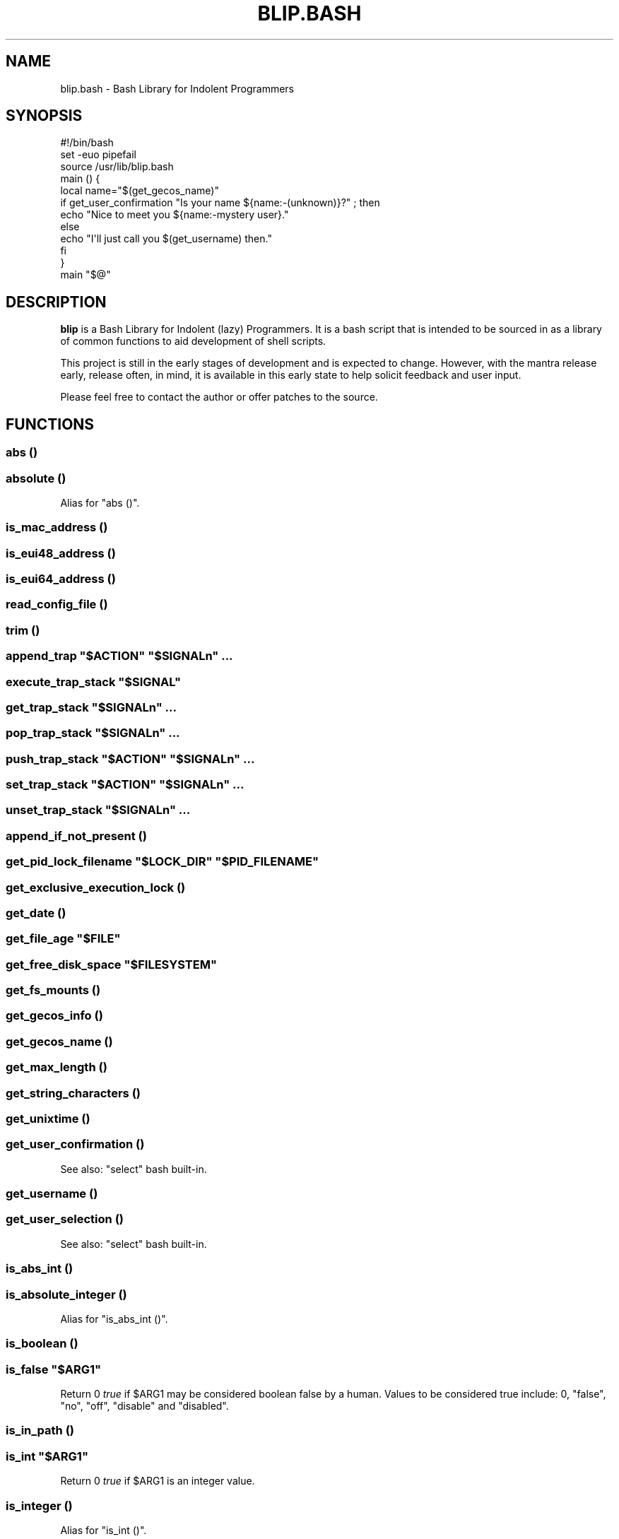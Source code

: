 .\" Automatically generated by Pod::Man 2.27 (Pod::Simple 3.28)
.\"
.\" Standard preamble:
.\" ========================================================================
.de Sp \" Vertical space (when we can't use .PP)
.if t .sp .5v
.if n .sp
..
.de Vb \" Begin verbatim text
.ft CW
.nf
.ne \\$1
..
.de Ve \" End verbatim text
.ft R
.fi
..
.\" Set up some character translations and predefined strings.  \*(-- will
.\" give an unbreakable dash, \*(PI will give pi, \*(L" will give a left
.\" double quote, and \*(R" will give a right double quote.  \*(C+ will
.\" give a nicer C++.  Capital omega is used to do unbreakable dashes and
.\" therefore won't be available.  \*(C` and \*(C' expand to `' in nroff,
.\" nothing in troff, for use with C<>.
.tr \(*W-
.ds C+ C\v'-.1v'\h'-1p'\s-2+\h'-1p'+\s0\v'.1v'\h'-1p'
.ie n \{\
.    ds -- \(*W-
.    ds PI pi
.    if (\n(.H=4u)&(1m=24u) .ds -- \(*W\h'-12u'\(*W\h'-12u'-\" diablo 10 pitch
.    if (\n(.H=4u)&(1m=20u) .ds -- \(*W\h'-12u'\(*W\h'-8u'-\"  diablo 12 pitch
.    ds L" ""
.    ds R" ""
.    ds C` ""
.    ds C' ""
'br\}
.el\{\
.    ds -- \|\(em\|
.    ds PI \(*p
.    ds L" ``
.    ds R" ''
.    ds C`
.    ds C'
'br\}
.\"
.\" Escape single quotes in literal strings from groff's Unicode transform.
.ie \n(.g .ds Aq \(aq
.el       .ds Aq '
.\"
.\" If the F register is turned on, we'll generate index entries on stderr for
.\" titles (.TH), headers (.SH), subsections (.SS), items (.Ip), and index
.\" entries marked with X<> in POD.  Of course, you'll have to process the
.\" output yourself in some meaningful fashion.
.\"
.\" Avoid warning from groff about undefined register 'F'.
.de IX
..
.nr rF 0
.if \n(.g .if rF .nr rF 1
.if (\n(rF:(\n(.g==0)) \{
.    if \nF \{
.        de IX
.        tm Index:\\$1\t\\n%\t"\\$2"
..
.        if !\nF==2 \{
.            nr % 0
.            nr F 2
.        \}
.    \}
.\}
.rr rF
.\" ========================================================================
.\"
.IX Title "BLIP.BASH 3"
.TH BLIP.BASH 3 "2016-10-22" "blip.bash 0.1" "blip.bash"
.\" For nroff, turn off justification.  Always turn off hyphenation; it makes
.\" way too many mistakes in technical documents.
.if n .ad l
.nh
.SH "NAME"
blip.bash \- Bash Library for Indolent Programmers
.SH "SYNOPSIS"
.IX Header "SYNOPSIS"
.Vb 1
\& #!/bin/bash
\& 
\& set \-euo pipefail
\& source /usr/lib/blip.bash
\& 
\& main () {
\&     local name="$(get_gecos_name)"
\&     if get_user_confirmation "Is your name ${name:\-(unknown)}?" ; then
\&         echo "Nice to meet you ${name:\-mystery user}."
\&     else
\&         echo "I\*(Aqll just call you $(get_username) then."
\&     fi
\& }
\& 
\& main "$@"
.Ve
.SH "DESCRIPTION"
.IX Header "DESCRIPTION"
\&\fBblip\fR is a Bash Library for Indolent (lazy) Programmers. It is a bash script that
is intended to be sourced in as a library of common functions to aid development
of shell scripts.
.PP
This project is still in the early stages of development and is expected to
change. However, with the mantra release early, release often, in mind, it
is available in this early state to help solicit feedback and user input.
.PP
Please feel free to contact the author or offer patches to the source.
.SH "FUNCTIONS"
.IX Header "FUNCTIONS"
.SS "abs ()"
.IX Subsection "abs ()"
.SS "absolute ()"
.IX Subsection "absolute ()"
Alias for \f(CW\*(C`abs ()\*(C'\fR.
.SS "is_mac_address ()"
.IX Subsection "is_mac_address ()"
.SS "is_eui48_address ()"
.IX Subsection "is_eui48_address ()"
.SS "is_eui64_address ()"
.IX Subsection "is_eui64_address ()"
.SS "read_config_file ()"
.IX Subsection "read_config_file ()"
.SS "trim ()"
.IX Subsection "trim ()"
.ie n .SS "append_trap ""$ACTION"" ""$SIGNALn"" ..."
.el .SS "append_trap ``$ACTION'' ``$SIGNALn'' ..."
.IX Subsection "append_trap $ACTION $SIGNALn ..."
.ie n .SS "execute_trap_stack ""$SIGNAL"""
.el .SS "execute_trap_stack ``$SIGNAL''"
.IX Subsection "execute_trap_stack $SIGNAL"
.ie n .SS "get_trap_stack ""$SIGNALn"" ..."
.el .SS "get_trap_stack ``$SIGNALn'' ..."
.IX Subsection "get_trap_stack $SIGNALn ..."
.ie n .SS "pop_trap_stack ""$SIGNALn"" ..."
.el .SS "pop_trap_stack ``$SIGNALn'' ..."
.IX Subsection "pop_trap_stack $SIGNALn ..."
.ie n .SS "push_trap_stack ""$ACTION"" ""$SIGNALn"" ..."
.el .SS "push_trap_stack ``$ACTION'' ``$SIGNALn'' ..."
.IX Subsection "push_trap_stack $ACTION $SIGNALn ..."
.ie n .SS "set_trap_stack ""$ACTION"" ""$SIGNALn"" ..."
.el .SS "set_trap_stack ``$ACTION'' ``$SIGNALn'' ..."
.IX Subsection "set_trap_stack $ACTION $SIGNALn ..."
.ie n .SS "unset_trap_stack ""$SIGNALn"" ..."
.el .SS "unset_trap_stack ``$SIGNALn'' ..."
.IX Subsection "unset_trap_stack $SIGNALn ..."
.SS "append_if_not_present ()"
.IX Subsection "append_if_not_present ()"
.ie n .SS "get_pid_lock_filename ""$LOCK_DIR"" ""$PID_FILENAME"""
.el .SS "get_pid_lock_filename ``$LOCK_DIR'' ``$PID_FILENAME''"
.IX Subsection "get_pid_lock_filename $LOCK_DIR $PID_FILENAME"
.SS "get_exclusive_execution_lock ()"
.IX Subsection "get_exclusive_execution_lock ()"
.SS "get_date ()"
.IX Subsection "get_date ()"
.ie n .SS "get_file_age ""$FILE"""
.el .SS "get_file_age ``$FILE''"
.IX Subsection "get_file_age $FILE"
.ie n .SS "get_free_disk_space ""$FILESYSTEM"""
.el .SS "get_free_disk_space ``$FILESYSTEM''"
.IX Subsection "get_free_disk_space $FILESYSTEM"
.SS "get_fs_mounts ()"
.IX Subsection "get_fs_mounts ()"
.SS "get_gecos_info ()"
.IX Subsection "get_gecos_info ()"
.SS "get_gecos_name ()"
.IX Subsection "get_gecos_name ()"
.SS "get_max_length ()"
.IX Subsection "get_max_length ()"
.SS "get_string_characters ()"
.IX Subsection "get_string_characters ()"
.SS "get_unixtime ()"
.IX Subsection "get_unixtime ()"
.SS "get_user_confirmation ()"
.IX Subsection "get_user_confirmation ()"
See also: \f(CW\*(C`select\*(C'\fR bash built-in.
.SS "get_username ()"
.IX Subsection "get_username ()"
.SS "get_user_selection ()"
.IX Subsection "get_user_selection ()"
See also: \f(CW\*(C`select\*(C'\fR bash built-in.
.SS "is_abs_int ()"
.IX Subsection "is_abs_int ()"
.SS "is_absolute_integer ()"
.IX Subsection "is_absolute_integer ()"
Alias for \f(CW\*(C`is_abs_int ()\*(C'\fR.
.SS "is_boolean ()"
.IX Subsection "is_boolean ()"
.ie n .SS "is_false ""$ARG1"""
.el .SS "is_false ``$ARG1''"
.IX Subsection "is_false $ARG1"
Return \f(CW0\fR \fItrue\fR if \f(CW$ARG1\fR may be considered boolean false by a
human. Values to be considered true include: \f(CW0\fR, \f(CW\*(C`false\*(C'\fR, \f(CW\*(C`no\*(C'\fR, \f(CW\*(C`off\*(C'\fR,
\&\f(CW\*(C`disable\*(C'\fR and \f(CW\*(C`disabled\*(C'\fR.
.SS "is_in_path ()"
.IX Subsection "is_in_path ()"
.ie n .SS "is_int ""$ARG1"""
.el .SS "is_int ``$ARG1''"
.IX Subsection "is_int $ARG1"
Return \f(CW0\fR \fItrue\fR if \f(CW$ARG1\fR is an integer value.
.SS "is_integer ()"
.IX Subsection "is_integer ()"
Alias for \f(CW\*(C`is_int ()\*(C'\fR.
.ie n .SS "is_true ""$ARG1"""
.el .SS "is_true ``$ARG1''"
.IX Subsection "is_true $ARG1"
Return \f(CW0\fR \fItrue\fR if \f(CW$ARG1\fR may be considered boolean true by a
human. Values to be considered true include: \f(CW1\fR, \f(CW\*(C`true\*(C'\fR, \f(CW\*(C`yes\*(C'\fR, \f(CW\*(C`on\*(C'\fR,
\&\f(CW\*(C`enable\*(C'\fR and \f(CW\*(C`enabled\*(C'\fR.
.SS "is_word_in_string ()"
.IX Subsection "is_word_in_string ()"
.SS "to_lower ()"
.IX Subsection "to_lower ()"
.SS "to_upper ()"
.IX Subsection "to_upper ()"
.ie n .SS "url_exists ""$URL"""
.el .SS "url_exists ``$URL''"
.IX Subsection "url_exists $URL"
Return \f(CW0\fR \fI(true)\fR if \f(CW$URL\fR exists, as determined by a 2XX \s-1HTTP\s0 response
code. Otherwise returns \f(CW1\fR \fI(false)\fR.
Requires the \f(CW\*(C`curl\*(C'\fR command to be present in the shell search path.
.ie n .SS "url_http_header ""$URL"""
.el .SS "url_http_header ``$URL''"
.IX Subsection "url_http_header $URL"
Outputs (echos to \f(CW\*(C`STDOUT\*(C'\fR) the full \s-1HTTP\s0 response headers returned by the remote
web server for \f(CW$URL\fR.
Requires the \f(CW\*(C`curl\*(C'\fR command to be present in the shell search path.
.ie n .SS "url_http_response_code ""$URL"""
.el .SS "url_http_response_code ``$URL''"
.IX Subsection "url_http_response_code $URL"
Outputs (echos to \f(CW\*(C`STDOUT\*(C'\fR) the \s-1HTTP\s0 response code returned by the remote
web server for \f(CW$URL\fR.
Requires the \f(CW\*(C`curl\*(C'\fR command to be present in the shell search path.
.SH "VARIABLES"
.IX Header "VARIABLES"
.SS "\s-1BLIP_VERSION\s0"
.IX Subsection "BLIP_VERSION"
Contains the version of \fBblip\fR as a string value.
.PP
Example: \f(CW\*(C`0.01\-3\-prerelease\*(C'\fR
.SS "\s-1BLIP_VERSINFO\s0"
.IX Subsection "BLIP_VERSINFO"
A 4\-element array containing version information about the version of \fBblip\fR.
.PP
Example:
.PP
.Vb 4
\& BLIP_VERSINFO[0] = 0          # Major version number
\& BLIP_VERSINFO[1] = 01         # Minor version number
\& BLIP_VERSINFO[2] = 3          # Patch / release number
\& BLIP_VERSINFO[3] = prerelease # Release status
.Ve
.SS "\s-1BLIP_START_UNIXTIME\s0"
.IX Subsection "BLIP_START_UNIXTIME"
.SS "\s-1BLIP_TRAP_MAP\s0"
.IX Subsection "BLIP_TRAP_MAP"
.SS "\s-1BLIP_TRAP_STACK\s0"
.IX Subsection "BLIP_TRAP_STACK"
.SS "\s-1ANSI, &\s0 ANSI_*"
.IX Subsection "ANSI, & ANSI_*"
These variables contain common \s-1ANSI\s0 terminal colour codes.
.PP
A list of all keys within the \f(CW\*(C`ANSI\*(C'\fR associative array may be obtained
through the following code example:
.PP
.Vb 3
\& BLIP_ANSI_VARIABLES=1
\& source /usr/lib/blip.bash
\& echo "${!ANSI[@]}"
.Ve
.PP
See also #BLIP_ANSI_VARIABLES in the #ENVIRONMENT section below.
.SH "ENVIRONMENT"
.IX Header "ENVIRONMENT"
.SS "\s-1BLIP_DEBUG_LOGLEVEL\s0"
.IX Subsection "BLIP_DEBUG_LOGLEVEL"
.SS "\s-1BLIP_ALLOW_FOREIGN_SHELLS\s0"
.IX Subsection "BLIP_ALLOW_FOREIGN_SHELLS"
When set to \f(CW1\fR, inhibits \f(CW\*(C`exit\*(C'\fR functionality to abort operation
when \fBblip\fR determines that it is not running inside a bash shell interpreter.
.PP
See also #BLIP_INTERNAL_FATAL_ACTION.
.SS "\s-1BLIP_INTERNAL_FATAL_ACTION\s0"
.IX Subsection "BLIP_INTERNAL_FATAL_ACTION"
Specifies the command to execute when \f(CW\*(C`blip\*(C'\fR encounters a fatal internal
condition such as being called by an incompatible foreign shell, or not meeting
the minimum version requirements set by the \f(CW\*(C`BLIP_REQUIRE_VERSION\*(C'\fR variable.
.PP
Defaults to \f(CW\*(C`exit 2\*(C'\fR.
.PP
See also: #BLIP_REQUIRE_VERSION.
.SS "\s-1BLIP_REQUIRE_VERSION\s0"
.IX Subsection "BLIP_REQUIRE_VERSION"
Specifies the minimum version of \fBblip\fR required by the calling parent script.
\&\fBblip\fR will \f(CW\*(C`exit\*(C'\fR with a non-zero (\f(CW2\fR) return code if the
\&\f(CW\*(C`${BLIP_VERSINFO[@]}\*(C'\fR array does not indicate a version that is equal to
or greater.
.PP
Example:
.PP
.Vb 2
\& BLIP_REQUIRE_VERSION="0.02\-13"
\& source /usr/lib/blip.bash
.Ve
.SS "\s-1BLIP_ANSI_VARIABLES\s0"
.IX Subsection "BLIP_ANSI_VARIABLES"
When set to \f(CW1\fR, causes \fBblip\fR to declare read-only variables containing
common \s-1ANSI\s0 terminal colour codes. All declared variable names being with
the prefix \f(CW\*(C`ANSI_\*(C'\fR, with the excption of one associative array which is
simply \f(CW\*(C`ANSI\*(C'\fR.
.PP
A list of all declared \s-1ANSI\s0 variables may be obtained through the following
code example:
.PP
.Vb 3
\& BLIP_ANSI_VARIABLES=1
\& source /usr/lib/blip.bash
\& compgen \-A variable | grep ANSI
.Ve
.PP
See also: <https://en.wikipedia.org/wiki/ANSI_escape_code>.
.SS "\s-1BLIP_EXTERNAL_CMD_FLOCK\s0"
.IX Subsection "BLIP_EXTERNAL_CMD_FLOCK"
Specifies an explicit command path when executing the external dependency
command \f(CW\*(C`flock\*(C'\fR. Defaults to \f(CW\*(C`flock\*(C'\fR without an explicit path in order to
search \f(CW$PATH\fR.
.SS "\s-1BLIP_EXTERNAL_CMD_CURL\s0"
.IX Subsection "BLIP_EXTERNAL_CMD_CURL"
Specifies an explicit command path when executing the external dependency
command \f(CW\*(C`curl\*(C'\fR. Defaults to \f(CW\*(C`curl\*(C'\fR without an explicit path in order to
search \f(CW$PATH\fR.
.SS "\s-1BLIP_EXTERNAL_CMD_DATE\s0"
.IX Subsection "BLIP_EXTERNAL_CMD_DATE"
Specifies an explicit command path when executing the external dependency
command \f(CW\*(C`date\*(C'\fR. Defaults to \f(CW\*(C`date\*(C'\fR without an explicit path in order to
search \f(CW$PATH\fR.
.SS "\s-1BLIP_EXTERNAL_CMD_GREP\s0"
.IX Subsection "BLIP_EXTERNAL_CMD_GREP"
Specifies an explicit command path when executing the external dependency
command \f(CW\*(C`grep\*(C'\fR. Defaults to \f(CW\*(C`grep\*(C'\fR without an explicit path in order to
search \f(CW$PATH\fR.
.SS "\s-1BLIP_EXTERNAL_CMD_EGREP\s0"
.IX Subsection "BLIP_EXTERNAL_CMD_EGREP"
Specifies an explicit command path when executing the external dependency
command \f(CW\*(C`egrep\*(C'\fR. Defaults to \f(CW\*(C`egrep\*(C'\fR without an explicit path in order to
search \f(CW$PATH\fR.
.SH "AUTHOR"
.IX Header "AUTHOR"
Nicola Worthington <nicola@tfb.net>.
.SH "URLS"
.IX Header "URLS"
<https://nicolaw.uk/blip>, <https://github.com/neechbear/blip/>
.SH "SEE ALSO"
.IX Header "SEE ALSO"
/usr/share/doc/blip, \fIbash\fR\|(1).
.PP
<https://github.com/akesterson/cmdarg> \- A pure bash library to
make argument parsing far less troublesome.
.SH "COPYRIGHT"
.IX Header "COPYRIGHT"
Copyright (c) 2016 Nicola Worthington.
.PP
This software is released under the \s-1MIT\s0 License.
.PP
Permission is hereby granted, free of charge, to any person obtaining a copy
of this software and associated documentation files (the \*(L"Software\*(R"), to deal
in the Software without restriction, including without limitation the rights
to use, copy, modify, merge, publish, distribute, sublicense, and/or sell
copies of the Software, and to permit persons to whom the Software is
furnished to do so, subject to the following conditions:
.PP
The above copyright notice and this permission notice shall be included in all
copies or substantial portions of the Software.
